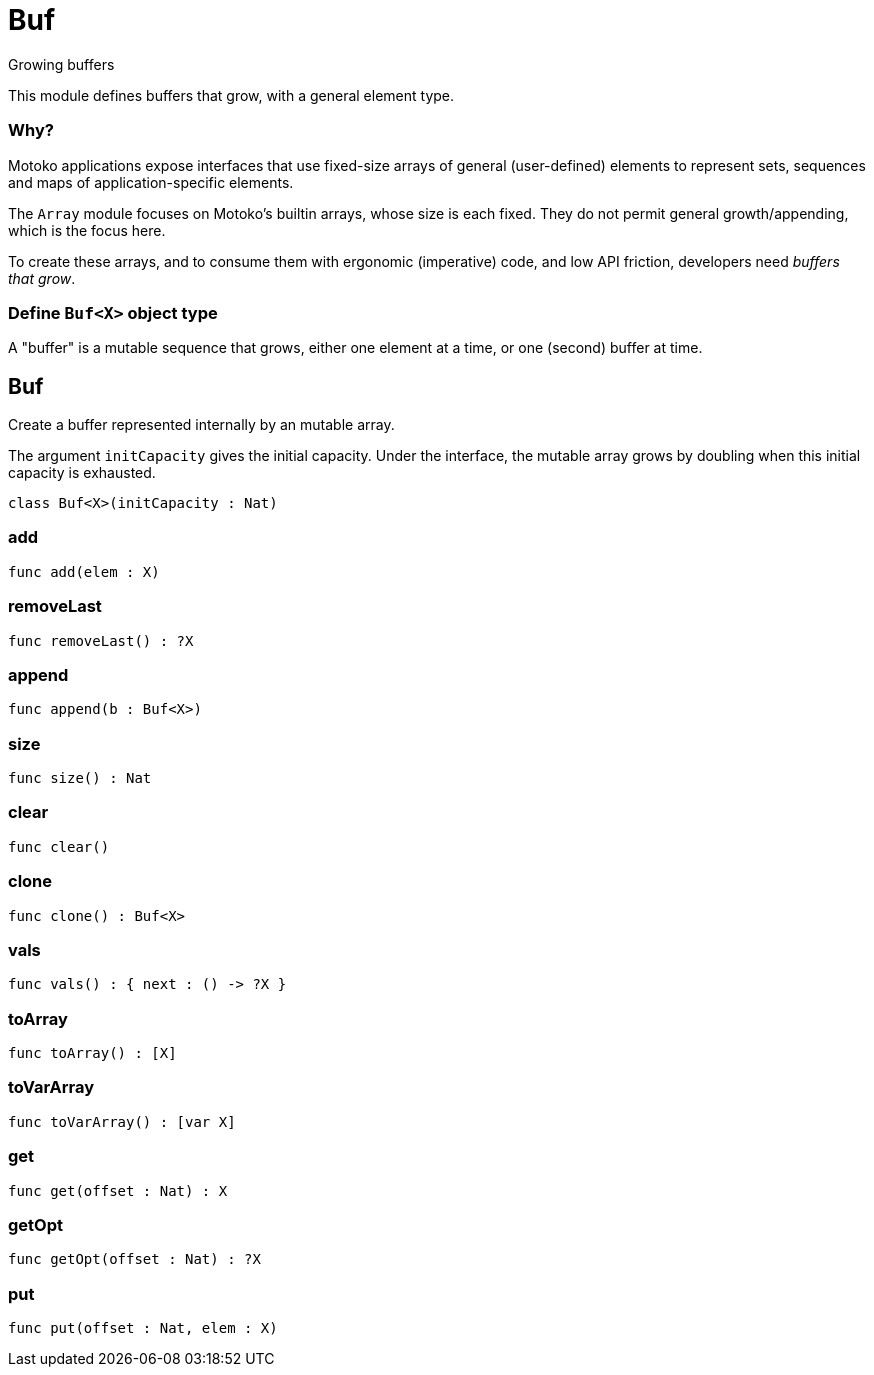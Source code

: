 [[module.Buf]]
= Buf

Growing buffers

This module defines buffers that grow, with a general element type.

### Why?

Motoko applications expose interfaces that use fixed-size arrays of
general (user-defined) elements to represent sets, sequences and maps
of application-specific elements.

The `Array` module focuses on Motoko's builtin arrays, whose size is
each fixed.  They do not permit general growth/appending, which is the
focus here.

To create these arrays, and to consume them with ergonomic (imperative) code, and
low API friction, developers need _buffers that grow_.

### Define `Buf<X>` object type

A "buffer" is a mutable sequence that grows, either one element at a
time, or one (second) buffer at time.

[[class.Buf]]
== Buf

Create a buffer represented internally by an mutable array.

The argument `initCapacity` gives the initial capacity.  Under the
interface, the mutable array grows by doubling when this initial
capacity is exhausted.

[source,motoko]
----
class Buf<X>(initCapacity : Nat)
----



[[value.add]]
=== add



[source,motoko]
----
func add(elem : X)
----

[[value.removeLast]]
=== removeLast



[source,motoko]
----
func removeLast() : ?X
----

[[value.append]]
=== append



[source,motoko]
----
func append(b : Buf<X>)
----

[[value.size]]
=== size



[source,motoko]
----
func size() : Nat
----

[[value.clear]]
=== clear



[source,motoko]
----
func clear()
----

[[value.clone]]
=== clone



[source,motoko]
----
func clone() : Buf<X>
----

[[value.vals]]
=== vals



[source,motoko]
----
func vals() : { next : () -> ?X }
----

[[value.toArray]]
=== toArray



[source,motoko]
----
func toArray() : [X]
----

[[value.toVarArray]]
=== toVarArray



[source,motoko]
----
func toVarArray() : [var X]
----

[[value.get]]
=== get



[source,motoko]
----
func get(offset : Nat) : X
----

[[value.getOpt]]
=== getOpt



[source,motoko]
----
func getOpt(offset : Nat) : ?X
----

[[value.put]]
=== put



[source,motoko]
----
func put(offset : Nat, elem : X)
----


